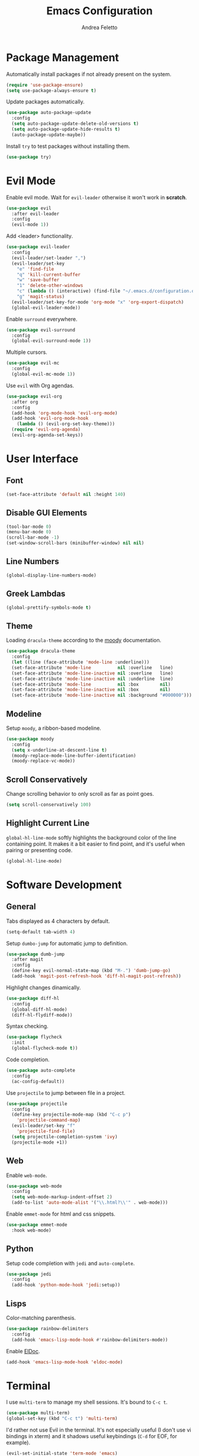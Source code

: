 #+TITLE: Emacs Configuration
#+AUTHOR: Andrea Feletto
#+EMAIL: andrea@andreafeletto.com

* Package Management
Automatically install packages if not already present on the system.
#+begin_src emacs-lisp :exports code
  (require 'use-package-ensure)
  (setq use-package-always-ensure t)
#+end_src
Update packages automatically.
#+begin_src emacs-lisp
  (use-package auto-package-update
    :config
    (setq auto-package-update-delete-old-versions t)
    (setq auto-package-update-hide-results t)
    (auto-package-update-maybe))
#+end_src
Install =try= to test packages without installing them.
#+begin_src emacs-lisp
  (use-package try)
#+end_src
* Evil Mode
Enable evil mode. Wait for =evil-leader= otherwise it won't work in *scratch*.
#+begin_src emacs-lisp
  (use-package evil
    :after evil-leader
    :config
    (evil-mode 1))
#+end_src

Add <leader> functionality.
#+begin_src emacs-lisp
  (use-package evil-leader
    :config
    (evil-leader/set-leader ",")
    (evil-leader/set-key
      "e" 'find-file
      "q" 'kill-current-buffer
      "w" 'save-buffer
      "1" 'delete-other-windows
      "c" (lambda () (interactive) (find-file "~/.emacs.d/configuration.org"))
      "g" 'magit-status)
    (evil-leader/set-key-for-mode 'org-mode "x" 'org-export-dispatch)
    (global-evil-leader-mode))
#+end_src
Enable =surround= everywhere.
#+begin_src emacs-lisp
  (use-package evil-surround
    :config
    (global-evil-surround-mode 1))
#+end_src
Multiple cursors.
#+begin_src emacs-lisp
  (use-package evil-mc
    :config
    (global-evil-mc-mode 1))
#+end_src
Use =evil= with Org agendas.
#+begin_src emacs-lisp
  (use-package evil-org
    :after org
    :config
    (add-hook 'org-mode-hook 'evil-org-mode)
    (add-hook 'evil-org-mode-hook
      (lambda () (evil-org-set-key-theme)))
    (require 'evil-org-agenda)
    (evil-org-agenda-set-keys))
#+end_src
* User Interface
** Font
#+begin_src emacs-lisp
  (set-face-attribute 'default nil :height 140)
#+end_src
** Disable GUI Elements
#+begin_src emacs-lisp
  (tool-bar-mode 0)
  (menu-bar-mode 0)
  (scroll-bar-mode -1)
  (set-window-scroll-bars (minibuffer-window) nil nil)
#+end_src
** Line Numbers
#+begin_src emacs-lisp
  (global-display-line-numbers-mode)
#+end_src
** Greek Lambdas
#+begin_src emacs-lisp
  (global-prettify-symbols-mode t)
#+end_src
** Theme
Loading =dracula-theme= according to the [[https://github.com/tarsius/moody][moody]] documentation.
#+begin_src emacs-lisp
  (use-package dracula-theme
    :config
    (let ((line (face-attribute 'mode-line :underline)))
    (set-face-attribute 'mode-line          nil :overline   line)
    (set-face-attribute 'mode-line-inactive nil :overline   line)
    (set-face-attribute 'mode-line-inactive nil :underline  line)
    (set-face-attribute 'mode-line          nil :box        nil)
    (set-face-attribute 'mode-line-inactive nil :box        nil)
    (set-face-attribute 'mode-line-inactive nil :background "#000000")))
#+end_src
** Modeline
Setup =moody=, a ribbon-based modeline.
#+begin_src emacs-lisp
  (use-package moody
    :config
    (setq x-underline-at-descent-line t)
    (moody-replace-mode-line-buffer-identification)
    (moody-replace-vc-mode))
#+end_src
** Scroll Conservatively
Change scrolling behavior to only scroll as far as point goes.
#+begin_src emacs-lisp
  (setq scroll-conservatively 100)
#+end_src
** Highlight Current Line
=global-hl-line-mode= softly highlights the background color of the line
containing point. It makes it a bit easier to find point, and it's useful when
pairing or presenting code.
#+begin_src emacs-lisp
  (global-hl-line-mode)
#+end_src
* Software Development
** General
Tabs displayed as 4 characters by default.
#+begin_src emacs-lisp
  (setq-default tab-width 4)
#+end_src
Setup =dumbo-jump= for automatic jump to definition.
#+begin_src emacs-lisp
  (use-package dumb-jump
    :after magit
    :config
    (define-key evil-normal-state-map (kbd "M-.") 'dumb-jump-go)
    (add-hook 'magit-post-refresh-hook 'diff-hl-magit-post-refresh))
#+end_src
Highlight changes dinamically.
#+begin_src emacs-lisp
  (use-package diff-hl
    :config
    (global-diff-hl-mode)
    (diff-hl-flydiff-mode))
#+end_src
Syntax checking.
#+begin_src emacs-lisp
  (use-package flycheck
    :init
    (global-flycheck-mode t))
#+end_src
Code completion.
#+begin_src emacs-lisp
  (use-package auto-complete
    :config
    (ac-config-default))
#+end_src
Use =projectile= to jump between file in a project.
#+begin_src emacs-lisp
  (use-package projectile
    :config
    (define-key projectile-mode-map (kbd "C-c p")
      'projectile-command-map)
    (evil-leader/set-key "f"
      'projectile-find-file)
    (setq projectile-completion-system 'ivy)
    (projectile-mode +1))
#+end_src
** Web
Enable =web-mode=.
#+begin_src emacs-lisp
  (use-package web-mode
    :config
    (setq web-mode-markup-indent-offset 2)
    (add-to-list 'auto-mode-alist '("\\.html?\\'" . web-mode)))
#+end_src
Enable =emmet-mode= for html and css snippets.
#+begin_src emacs-lisp
  (use-package emmet-mode
    :hook web-mode)
#+end_src
** Python
Setup code completion with =jedi= and =auto-complete=.
#+begin_src emacs-lisp
  (use-package jedi
    :config
    (add-hook 'python-mode-hook 'jedi:setup))
#+end_src
** Lisps
Color-matching parenthesis.
#+begin_src emacs-lisp
  (use-package rainbow-delimiters
    :config
    (add-hook 'emacs-lisp-mode-hook #'rainbow-delimiters-mode))
#+end_src
Enable [[https://www.emacswiki.org/emacs/ElDoc][ElDoc]].
#+begin_src emacs-lisp
  (add-hook 'emacs-lisp-mode-hook 'eldoc-mode)
#+end_src
* Terminal
I use =multi-term= to manage my shell sessions. It's bound to =C-c t=.
#+begin_src emacs-lisp
  (use-package multi-term)
  (global-set-key (kbd "C-c t") 'multi-term)
#+end_src
I'd rather not use Evil in the terminal. It's not especially useful (I don't use
vi bindings in xterm) and it shadows useful keybindings (=C-d= for EOF, for
example).
#+begin_src emacs-lisp
  (evil-set-initial-state 'term-mode 'emacs)
#+end_src
I add a bunch of hooks to =term-mode=:
- I'd like links (URLs, etc) to be clickable.
- I bind =M-o= to quickly change windows. I'd like that in terminals, too.
#+begin_src emacs-lisp
  (add-hook 'term-mode-hook
    (lambda ()
      (goto-address-mode)
      (define-key term-raw-map (kbd "M-o") 'other-window)))
#+end_src
* Git
Always follow symlink to file under vc.
#+begin_src emacs-lisp
  (setq vc-follow-symlinks t)
#+end_src
Use =magit= to manage git repositories. Highlight commit text longer
than 50 characters.
#+begin_src emacs-lisp
  (use-package magit
    :bind
    ("C-x g" . magit-status)
    :config
    (setq git-commit-summary-max-length 50)
    (use-package evil-magit))
#+end_src
* Org
** General
Defaults.
#+begin_src emacs-lisp
  (setq
    user-full-name "Andrea Feletto"
    user-mail-address "andrea@andreafeletto.com")
#+end_src
Disable paragraph indentation.
#+begin_src emacs-lisp
  (setq org-adapt-indentation nil)
#+end_src
Don't ask before evaluating code blocks.
#+begin_src emacs-lisp
  (setq org-confirm-babel-evaluate nil)
#+end_src
Translate quotes to typographically-correct curly quotes when exporting.
#+begin_src emacs-lisp
  (setq org-export-with-smart-quotes t)
#+end_src
Auto completion.
#+begin_src emacs-lisp
  (use-package org-ac
    :config
    (org-ac/config-default))
#+end_src
** Display Preferences
Pretty bullets.
#+begin_src emacs-lisp
  (use-package org-bullets
    :init
    (add-hook 'org-mode-hook 'org-bullets-mode))
#+end_src
Change string displayed after heading when folded.
#+begin_src emacs-lisp
  (setq org-ellipsis "⤵")
#+end_src
Use syntax highlighting in source blocks while editing.
#+begin_src emacs-lisp
  (setq org-src-fontify-natively t)
#+end_src
Make TAB act as if it were issued in a buffer of the language's major mode.
#+begin_src emacs-lisp
  (setq org-src-tab-acts-natively t)
#+end_src
When editing a code snippet, use the current window rather than popping open a
new one (which shows the same information).
#+begin_src emacs-lisp
  (setq org-src-window-setup 'current-window)
#+end_src
** LaTeX
Enable code highlighting with minted.
#+begin_src emacs-lisp
  (require 'ox-latex)
  (setq org-latex-listings 'minted)
  (add-to-list 'org-latex-packages-alist '("newfloat" "minted"))
  (setq org-latex-pdf-process
    '("%latex -interaction nonstopmode -output-directory %o -shell-escape %f"
      "%latex -interaction nonstopmode -output-directory %o -shell-escape %f"))
#+end_src
Table of content in its own page.
#+begin_src emacs-lisp
  (setq org-latex-toc-command "\\newpage\n\\tableofcontents\n\\newpage\n")
#+end_src
** Reveal.js
#+begin_src emacs-lisp
  (use-package ox-reveal
    :config
    (setq org-reveal-root "https://cdn.jsdelivr.net/npm/reveal.js"))
#+end_src
** Concept Mapping
Setup =org-brain=.
#+begin_src emacs-lisp
  (use-package org-brain
    :init
    (with-eval-after-load 'evil
      (evil-set-initial-state 'org-brain-visualize-mode 'emacs))
    :bind ("C-c b" . org-brain-visualize)
    :config
    (setq org-id-track-globally t)
    (setq org-brain-title-max-length 12)
    (setq org-brain-visualize-default-choices 'root)
    (setq org-brain-include-file-entries nil
          org-brain-file-entries-use-title nil))
#+end_src
** PDF Viewing
Custom keybindings for DocView mode.
#+begin_src emacs-lisp
  (require 'doc-view)
  (define-key doc-view-mode-map (kbd "j")
	'doc-view-next-line-or-next-page)
  (define-key doc-view-mode-map (kbd "k")
	'doc-view-previous-line-or-previous-page)
  (define-key doc-view-mode-map (kbd "l")
	'doc-view-next-page)
  (define-key doc-view-mode-map (kbd "h")
	'doc-view-previous-page)
#+end_src
** Static Site Generation
Setup projects.
#+begin_src emacs-lisp
  (require 'ox-publish)
  (setq org-publish-project-alist '(
    ("andreafeletto.com"
      :components ("af-org"))
    ("af-org"
      :base-directory "~/documents/andreafeletto.com"
      :publishing-directory "~/repos/andreafeletto.com/public"
      :recursive t
      :publishing-function org-twbs-publish-to-html)))
#+end_src

** Other Export Formats
Hugo-compatible markdown.
#+begin_src emacs-lisp
  (use-package ox-hugo
    :after ox)
#+end_src
Twitter Bootstrap.
#+begin_src emacs-lisp
  (use-package ox-twbs
    :after ox)
#+end_src
* Mail
Setup SMTP bindings for sending emails.
#+begin_src emacs-lisp
  (setq send-mail-function 'smtpmail-send-it
        message-send-mail-function 'smtpmail-send-it
        smtpmail-smtp-server "127.0.0.1"
        smtpmail-smtp-service 1025)
#+end_src
Manage emails with =mu4e=.
#+begin_src emacs-lisp
  (require 'mu4e)
  (setq mu4e-maildir "~/.mail/protonmail"
        mu4e-sent-folder "/Sent"
        mu4e-drafts-folder "/Drafts"
        mu4e-trash-folder "/Trash"
        mu4e-refile-folder "/Archive"
        mu4e-get-mail-command "mbsync -a"
        mu4e-update-interval 1800
        mu4e-change-filenames-when-moving t
        mu4e-sent-messages-behavior 'delete)
#+end_src

* Plain Text
** Editing with Markdown
Use github-flavored markdown by default ad use pandoc for compilation.
#+begin_src emacs-lisp
  (use-package markdown-mode
    :commands gfm-mode
    :mode
    (("\\.md$" . gfm-mode))
    :config
    (setq markdown-command "pandoc --standalone --mathjax --from=markdown"))
#+end_src
** Wrap paragraphs automatically
=AutoFillMode= automatically wraps paragraphs, kinda like hitting =M-q=. I wrap
a lot of paragraphs, so this automatically wraps 'em when I'm writing text,
Markdown, or Org.
#+begin_src emacs-lisp
  (add-hook 'text-mode-hook 'auto-fill-mode)
  (add-hook 'gfm-mode-hook 'auto-fill-mode)
  (add-hook 'org-mode-hook 'auto-fill-mode)
#+end_src
** Quickly explore my "notes" directory with =deft=
#+begin_src emacs-lisp
  (use-package deft
    :bind ("C-c n" . deft)
    :commands deft
    :config
    (setq deft-directory "~/documents/notes"
          deft-recursive t)
    (evil-define-key 'normal deft-mode-map (kbd "dd") 'deft-delete-file))
#+end_src
* File Management
Kill buffers of files/directories that are deleted in =dired=.
#+begin_src emacs-lisp
  (setq dired-clean-up-buffers-too t)
#+end_src
Always copy directories recursively instead of asking every time.
#+begin_src emacs-lisp
  (setq dired-recursive-copies 'always)
#+end_src
Ask before recursively /deleting/ a directory, though.
#+begin_src emacs-lisp
  (setq dired-recursive-deletes 'top)
#+end_src
Use =emacs-async= to make =dired= perform actions asynchronously.
#+begin_src emacs-lisp
  (use-package async
    :config
    (dired-async-mode 1))
#+end_src
Use "j" and "k" to move around in =dired=.
#+begin_src emacs-lisp
  (evil-define-key 'normal dired-mode-map (kbd "j") 'dired-next-line)
  (evil-define-key 'normal dired-mode-map (kbd "k") 'dired-previous-line)
#+end_src
* Editor Settings
** Generic Completion
Setup =ivy= everywere.
#+begin_src emacs-lisp
  (use-package ivy
    :config
    (ivy-mode 1))
#+end_src
** Emacs Startup
start emacs with in empty buffer in org-mode.
#+begin_src emacs-lisp
    (setq initial-major-mode 'org-mode)
    (setq inhibit-splash-screen t)
    (setq initial-scratch-message "")
#+end_src
** Undo Tree
#+begin_src emacs-lisp
  (use-package undo-tree)
#+end_src
** Help
The =helpful= package provides more context in Help buffers.
#+begin_src emacs-lisp
  (use-package helpful
    :config
    (global-set-key (kbd "C-h f") #'helpful-callable)
    (global-set-key (kbd "C-h v") #'helpful-variable)
    (global-set-key (kbd "C-h k") #'helpful-key)
    (evil-define-key 'normal helpful-mode-map (kbd "q") 'quit-window))
#+end_src
** Indentation
Always indent with spaces.
#+begin_src emacs-lisp
  (setq-default indent-tabs-mode nil)
#+end_src
** Backups
Set sensible backup folder.
#+begin_src emacs-lisp
  (setq backup-by-copying t)
  (setq backup-directory-alist '(("." . "~/.cache/emacs")))
#+end_src
Multiple backups.
#+begin_src emacs-lisp
  (setq delete-old-versions t
    kept-new-versions 6
    kept-old-versions 2
    version-control t)
#+end_src
** Browser Interaction
Enable [[https://github.com/hrs/engine-mode][engine-mode]] and define a few useful engines.
#+begin_src emacs-lisp
  (use-package engine-mode
    :config
    (engine-mode t)
    (engine/set-keymap-prefix (kbd "C-c s"))
    (defengine duckduckgo "https://duckduckgo.com/?q=%s"
      :keybinding "d")
    (defengine github "https://github.com/search?ref=simplesearch&q=%s"
      :keybinding "g")
    (defengine stack-overflow "https://stackoverflow.com/search?q=%s"
      :keybinding "s")
    (defengine wikipedia "http://www.wikipedia.org/search-redirect.php?language=en&go=Go&search=%s"
      :keybinding "w")
    (defengine youtube "https://www.youtube.com/results?search_query=%s"
      :keybinding "y"))
#+end_src
** Other
Lorem Ipsum
#+begin_src emacs-lisp
  (use-package lorem-ipsum)
#+end_src
